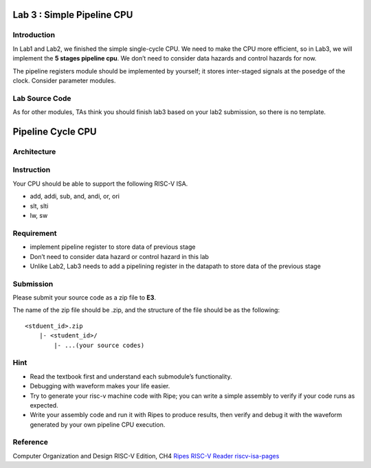 Lab 3 : Simple Pipeline CPU
===========================

Introduction
------------

In Lab1 and Lab2, we finished the simple single-cycle CPU. We need to
make the CPU more efficient, so in Lab3, we will implement the
**5 stages pipeline cpu**. We don’t need to consider data hazards and control
hazards for now.

The pipeline registers module should be implemented by yourself; it
stores inter-staged signals at the posedge of the clock. Consider
parameter modules.

Lab Source Code
---------------

As for other modules, TAs think you should finish lab3 based on your
lab2 submission, so there is no template.

Pipeline Cycle CPU
==================

Architecture
------------

.. raw:: html

   <!-- ![](https://hackmd.io/_uploads/S1IPbQvh2.png) -->

.. figure:: images/pipeline.png

Instruction
-----------

Your CPU should be able to support the following RISC-V ISA.

- add, addi, sub, and, andi, or, ori 
- slt, slti 
- lw, sw

Requirement
-----------

-  implement pipeline register to store data of previous stage
-  Don’t need to consider data hazard or control hazard in this lab
-  Unlike Lab2, Lab3 needs to add a pipelining register in the datapath to store data of the previous stage

Submission
----------

Please submit your source code as a zip file to **E3**.

The name of the zip file should be .zip, and the structure of the file
should be as the following:

::

   <stduent_id>.zip
       |- <student_id>/
           |- ...(your source codes)

Hint
----

-  Read the textbook first and understand each submodule’s
   functionality.
-  Debugging with waveform makes your life easier.
-  Try to generate your risc-v machine code with Ripe; you can write a
   simple assembly to verify if your code runs as expected.
-  Write your assembly code and run it with Ripes to produce results, then
   verify and debug it with the waveform generated by your own pipeline CPU execution.

Reference
---------

Computer Organization and Design RISC-V Edition, CH4
`Ripes <https://github.com/mortbopet/Ripes>`__ `RISC-V
Reader <http://riscvbook.com/>`__
`riscv-isa-pages <https://msyksphinz-self.github.io/riscv-isadoc/html/rvi.html>`__
